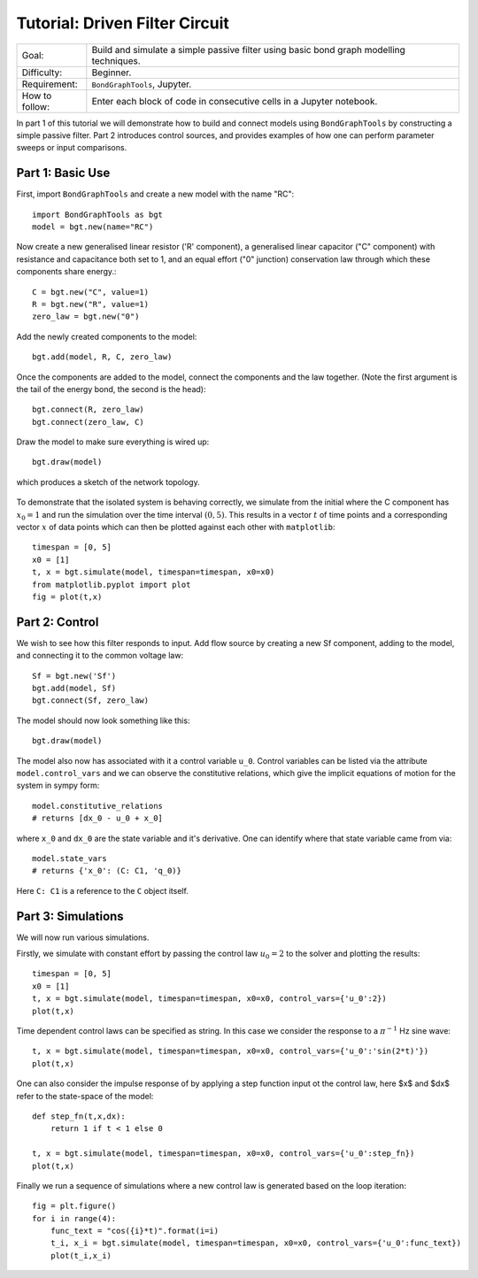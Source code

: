 Tutorial: Driven Filter Circuit
===============================
+----------------+------------------------------------------------------------+
| Goal:          | Build and simulate a simple passive filter using basic     |
|                | bond graph modelling techniques.                           |
+----------------+------------------------------------------------------------+
| Difficulty:    | Beginner.                                                  |
+----------------+------------------------------------------------------------+
| Requirement:   | ``BondGraphTools``, Jupyter.                               |
+----------------+------------------------------------------------------------+
| How to follow: | Enter each block of code in consecutive cells in a Jupyter |
|                | notebook.                                                  |
+----------------+------------------------------------------------------------+

In part 1 of this tutorial we will demonstrate how to build and connect models
using ``BondGraphTools`` by constructing a simple passive filter.
Part 2 introduces control sources, and provides examples of how one can perform
parameter sweeps or input comparisons.


Part 1: Basic Use
-----------------

First, import ``BondGraphTools`` and create a new model with the name "RC"::

    import BondGraphTools as bgt
    model = bgt.new(name="RC")

Now create a new generalised linear resistor ('R' component), a generalised
linear capacitor ("C" component) with resistance and capacitance both set to 1,
and an equal effort ("0" junction) conservation law through which these
components share energy.::

    C = bgt.new("C", value=1)
    R = bgt.new("R", value=1)
    zero_law = bgt.new("0")

Add the newly created components to the model::

    bgt.add(model, R, C, zero_law)

Once the components are added to the model, connect the components and the law
together. (Note the first argument is the tail of the energy bond, the second
is the head)::

    bgt.connect(R, zero_law)
    bgt.connect(zero_law, C)

Draw the model to make sure everything is wired up::

    bgt.draw(model)

which produces a sketch of the network topology.

.. figure:: images/RC_1.svg
    :scale: 50 %
    :align: center


To demonstrate that the isolated system is behaving correctly, we simulate
from the initial where the C component has :math:`x_0=1` and run the simulation over
the  time interval :math:`(0,5)`. This results in a vector :math:`t` of time points
and a corresponding vector :math:`x` of data points which can then be plotted against
each other with ``matplotlib``::

    timespan = [0, 5]
    x0 = [1]
    t, x = bgt.simulate(model, timespan=timespan, x0=x0)
    from matplotlib.pyplot import plot
    fig = plot(t,x)

.. figure:: images/RC_2.svg
    :scale: 50 %
    :align: center

Part 2: Control
---------------
We wish to see how this filter responds to input.
Add flow source by creating a new Sf component, adding to the model, and
connecting it to the common voltage law::

    Sf = bgt.new('Sf')
    bgt.add(model, Sf)
    bgt.connect(Sf, zero_law)

The model should now look something like this::

    bgt.draw(model)

.. figure:: images/RC_3.svg
    :scale: 50 %
    :align: center

The model also now has associated with it a control variable ``u_0``.
Control variables can be listed via the attribute ``model.control_vars`` and we
can observe the constitutive relations, which give the implicit equations of
motion for the system in sympy form::

    model.constitutive_relations
    # returns [dx_0 - u_0 + x_0]

where ``x_0`` and ``dx_0`` are the state variable and it's derivative. One can
identify where that state variable came from via::

    model.state_vars
    # returns {'x_0': (C: C1, 'q_0)}

Here ``C: C1`` is a reference to the ``C`` object itself.


Part 3: Simulations
-------------------
We will now run various simulations.

Firstly, we simulate with constant effort by passing the control law :math:`u_0=2`
to the solver and plotting the results::

    timespan = [0, 5]
    x0 = [1]
    t, x = bgt.simulate(model, timespan=timespan, x0=x0, control_vars={'u_0':2})
    plot(t,x)

.. figure:: images/RC_4.svg
    :scale: 50 %
    :align: center

Time dependent control laws can be specified as string. In this case we
consider the response to a :math:`\pi^{-1}` Hz sine wave::

    t, x = bgt.simulate(model, timespan=timespan, x0=x0, control_vars={'u_0':'sin(2*t)'})
    plot(t,x)

.. figure:: images/RC_5.svg
    :scale: 50 %
    :align: center

One can also consider the impulse response of by applying a step function
input ot the control law, here $x$ and $dx$ refer to the state-space of the model::

    def step_fn(t,x,dx):
        return 1 if t < 1 else 0

    t, x = bgt.simulate(model, timespan=timespan, x0=x0, control_vars={'u_0':step_fn})
    plot(t,x)

.. figure:: images/RC_6.svg
    :scale: 50 %
    :align: center

Finally we run a sequence of simulations where a new control law is generated
based on the loop iteration::

    fig = plt.figure()
    for i in range(4):
        func_text = "cos({i}*t)".format(i=i)
        t_i, x_i = bgt.simulate(model, timespan=timespan, x0=x0, control_vars={'u_0':func_text})
        plot(t_i,x_i)

.. figure:: images/RC_7.svg
    :scale: 50 %
    :align: center
